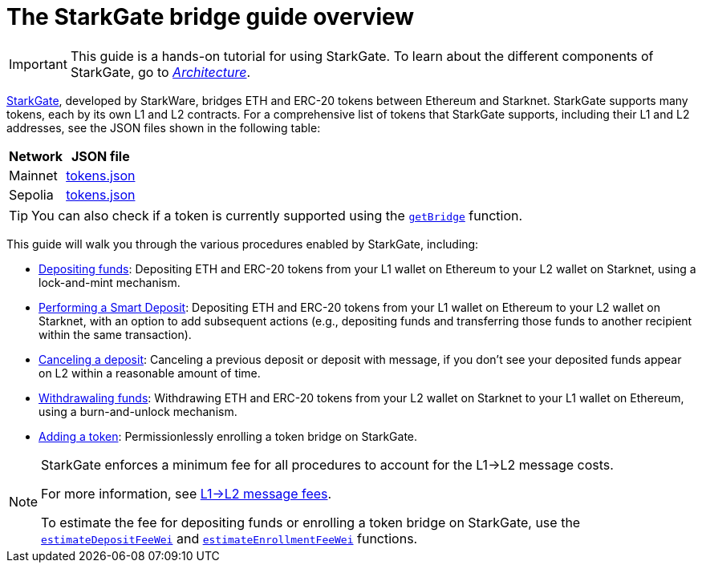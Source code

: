 [id="starkgate_token_bridge"]
= The StarkGate bridge guide overview

[IMPORTANT]
====
This guide is a hands-on tutorial for using StarkGate. To learn about the different components of StarkGate, go to xref:architecture.adoc[_Architecture_].
====

https://starkgate.starknet.io[StarkGate^], developed by StarkWare, bridges ETH and ERC-20 tokens between Ethereum and Starknet. StarkGate supports many tokens, each by its own L1 and L2 contracts. For a comprehensive list of tokens that StarkGate supports, including their L1 and L2 addresses, see the JSON files shown in the following table:

[#table_StarkGate_token_addresses]
[%autowidth]
|===
| Network | JSON file

| Mainnet | link:https://starkgate.starknet.io/static/tokens.json[tokens.json]
| Sepolia | link:https://sepolia.starkgate.starknet.io/static/tokens.json[tokens.json]
|===

[TIP]
====
You can also check if a token is currently supported using the xref:function-reference.adoc#getBridge[`getBridge`] function.
====

This guide will walk you through the various procedures enabled by StarkGate, including:

* https://docs.starknet.io/starkgate/depositing/[Depositing funds]: Depositing ETH and ERC-20 tokens from your L1 wallet on Ethereum to your L2 wallet on Starknet, using a lock-and-mint mechanism.

* https://docs.starknet.io/starkgate/automated-actions-with-bridging/[Performing a Smart Deposit]:  Depositing ETH and ERC-20 tokens from your L1 wallet on Ethereum to your L2 wallet on Starknet, with an option to add subsequent actions (e.g., depositing funds and transferring those funds to another recipient within the same transaction).

* https://docs.starknet.io/starkgate/cancelling-a-deposit/[Canceling a deposit]: Canceling a previous deposit or deposit with message, if you don't see your deposited funds appear on L2 within a reasonable amount of time.

* https://docs.starknet.io/starkgate/withdrawing/[Withdrawaling funds]: Withdrawing ETH and ERC-20 tokens from your L2 wallet on Starknet to your L1 wallet on Ethereum, using a burn-and-unlock mechanism.

* https://research.lazer1.xyz/blog/making-sense-of-starknet-architecture-and-l1-l2-messaging/#enroll-a-token-bridge[Adding a token^]: Permissionlessly enrolling a token bridge on StarkGate.

[NOTE]
====
StarkGate enforces a minimum fee for all procedures to account for the L1->L2 message costs.

For more information, see xref:architecture-and-concepts:network-architecture/messaging-mechanism.adoc#l1-l2-message-fees[L1->L2 message fees].

To estimate the fee for depositing funds or enrolling a token bridge on StarkGate, use the xref:function-reference.adoc#estimateDepositFeeWei[`estimateDepositFeeWei`] and xref:function-reference.adoc#estimateEnrollmentFeeWei[`estimateEnrollmentFeeWei`] functions.
====
